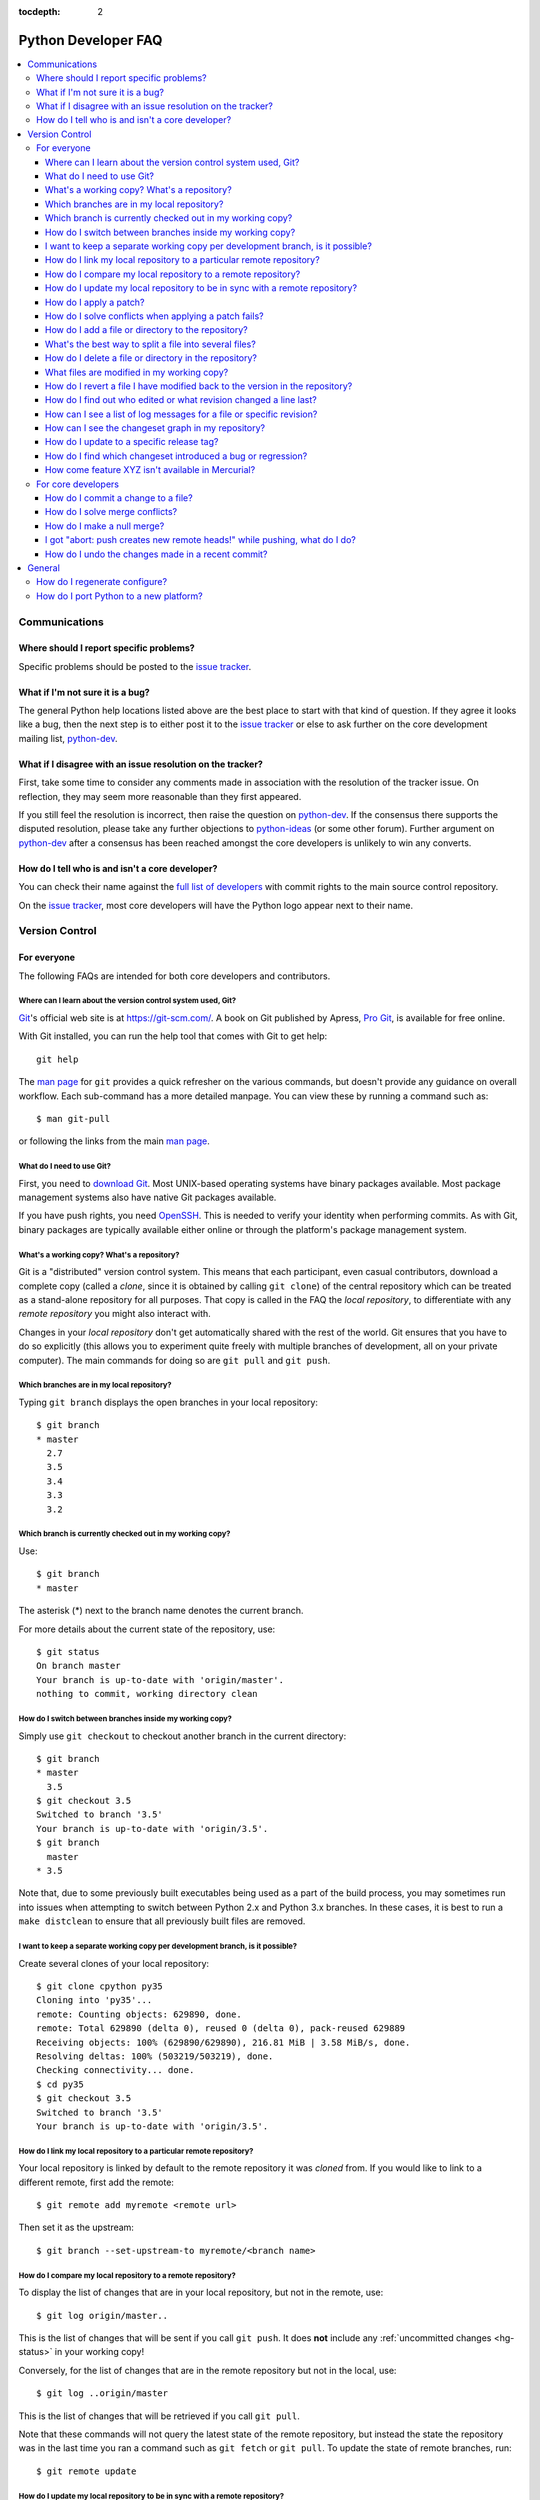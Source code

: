 :tocdepth: 2

.. _faq:

Python Developer FAQ
~~~~~~~~~~~~~~~~~~~~

.. contents::
   :local:


Communications
==============

Where should I report specific problems?
----------------------------------------

Specific problems should be posted to the `issue tracker`_.

.. _issue tracker: https://bugs.python.org


What if I'm not sure it is a bug?
---------------------------------

The general Python help locations listed above are the best place to start
with that kind of question. If they agree it looks like a bug, then the
next step is to either post it to the `issue tracker`_ or else to ask further
on the core development mailing list, `python-dev`_.

.. _python-dev: http://mail.python.org/mailman/listinfo/python-dev


What if I disagree with an issue resolution on the tracker?
-----------------------------------------------------------

First, take some time to consider any comments made in association with the
resolution of the tracker issue. On reflection, they may seem more reasonable
than they first appeared.

If you still feel the resolution is incorrect, then raise the question on
`python-dev`_. If the consensus there supports the disputed resolution, please
take any further objections to `python-ideas`_ (or some other forum). Further
argument on `python-dev`_ after a consensus has been reached amongst the core
developers is unlikely to win any converts.

.. _python-ideas: https://mail.python.org/mailman/listinfo/python-ideas


How do I tell who is and isn't a core developer?
------------------------------------------------

You can check their name against the `full list of developers`_ with commit
rights to the main source control repository.

On the `issue tracker`_, most core developers will have the Python logo
appear next to their name.

.. _full list of developers: https://hg.python.org/committers.txt


Version Control
===============

For everyone
------------

The following FAQs are intended for both core developers and contributors.

Where can I learn about the version control system used, Git?
'''''''''''''''''''''''''''''''''''''''''''''''''''''''''''''

Git_'s official web site is at https://git-scm.com/.  A book on Git published
by Apress, `Pro Git`_, is available for free online.

With Git installed, you can run the help tool that comes with
Git to get help::

  git help

The `man page`_ for ``git`` provides a quick refresher on the various commands,
but doesn't provide any guidance on overall workflow. Each sub-command has a
more detailed manpage. You can view these by running a command such as::

    $ man git-pull

or following the links from the main `man page`_.

.. _Git: https://git-scm.com/
.. _Pro Git: https://git-scm.com/book/en/v2
.. _man page: https://www.kernel.org/pub/software/scm/git/docs/


What do I need to use Git?
''''''''''''''''''''''''''

First, you need to `download Git`_.  Most UNIX-based operating systems
have binary packages available.  Most package management systems also
have native Git packages available.

If you have push rights, you need OpenSSH_.  This is needed to verify
your identity when performing commits. As with Git, binary packages
are typically available either online or through the platform's package
management system.

.. _download Git: https://git-scm.com/downloads
.. _OpenSSH: http://www.openssh.org/


What's a working copy? What's a repository?
'''''''''''''''''''''''''''''''''''''''''''

Git is a "distributed" version control system.  This means that each
participant, even casual contributors, download a complete copy (called a
*clone*, since it is obtained by calling ``git clone``) of the central
repository which can be treated as a stand-alone repository for all purposes.
That copy is called in the FAQ the *local repository*, to differentiate
with any *remote repository* you might also interact with.

Changes in your *local repository* don't get automatically shared with the
rest of the world.  Git ensures that you have to do so explicitly
(this allows you to experiment quite freely with multiple branches of
development, all on your private computer).  The main commands for doing
so are ``git pull`` and ``git push``.


Which branches are in my local repository?
''''''''''''''''''''''''''''''''''''''''''

Typing ``git branch`` displays the open branches in your local repository::

    $ git branch
    * master
      2.7
      3.5
      3.4
      3.3
      3.2

.. _git-current-branch:

Which branch is currently checked out in my working copy?
'''''''''''''''''''''''''''''''''''''''''''''''''''''''''

Use::

   $ git branch
   * master

The asterisk (\*) next to the branch name denotes the current branch.

For more details about the current state of the repository, use::

    $ git status
    On branch master
    Your branch is up-to-date with 'origin/master'.
    nothing to commit, working directory clean


.. _git-switch-branches:

How do I switch between branches inside my working copy?
''''''''''''''''''''''''''''''''''''''''''''''''''''''''

Simply use ``git checkout`` to checkout another branch in the current directory::

   $ git branch
   * master
     3.5
   $ git checkout 3.5
   Switched to branch '3.5'
   Your branch is up-to-date with 'origin/3.5'.
   $ git branch
     master
   * 3.5

Note that, due to some previously built executables being used as a part of
the build process, you may sometimes run into issues when attempting to
switch between Python 2.x and Python 3.x branches. In these cases, it is
best to run a ``make distclean`` to ensure that all previously built files
are removed.


I want to keep a separate working copy per development branch, is it possible?
''''''''''''''''''''''''''''''''''''''''''''''''''''''''''''''''''''''''''''''

Create several clones of your local repository::

   $ git clone cpython py35
   Cloning into 'py35'...
   remote: Counting objects: 629890, done.
   remote: Total 629890 (delta 0), reused 0 (delta 0), pack-reused 629889
   Receiving objects: 100% (629890/629890), 216.81 MiB | 3.58 MiB/s, done.
   Resolving deltas: 100% (503219/503219), done.
   Checking connectivity... done.
   $ cd py35
   $ git checkout 3.5
   Switched to branch '3.5'
   Your branch is up-to-date with 'origin/3.5'.

.. _git-paths:

How do I link my local repository to a particular remote repository?
''''''''''''''''''''''''''''''''''''''''''''''''''''''''''''''''''''

Your local repository is linked by default to the remote repository it
was *cloned* from. If you would like to link to a different remote, first add
the remote::

    $ git remote add myremote <remote url>

Then set it as the upstream::

    $ git branch --set-upstream-to myremote/<branch name>


How do I compare my local repository to a remote repository?
''''''''''''''''''''''''''''''''''''''''''''''''''''''''''''

To display the list of changes that are in your local repository, but not
in the remote, use::

    $ git log origin/master..

This is the list of changes that will be sent if you call
``git push``.  It does **not** include any :ref:`uncommitted
changes <hg-status>` in your working copy!

Conversely, for the list of changes that are in the remote repository but
not in the local, use::

    $ git log ..origin/master

This is the list of changes that will be retrieved if you call
``git pull``.

Note that these commands will not query the latest state of the remote
repository, but instead the state the repository was in the last time you ran a
command such as ``git fetch`` or ``git pull``. To update the state of remote
branches, run::

    $ git remote update


How do I update my local repository to be in sync with a remote repository?
'''''''''''''''''''''''''''''''''''''''''''''''''''''''''''''''''''''''''''

Run::

    $ git pull --ff-only <remote> <branch name>

For example::

    $ git pull --ff-only origin master

from the repository you wish to pull the latest changes into.  Most of the
time, that repository is a clone of the repository you want to pull from,
so you can simply type::

   $ git pull --ff-only


How do I apply a patch?
'''''''''''''''''''''''

If you want to try out or review a patch generated using Mercurial, do::

   patch -p1 < somework.patch

This will apply the changes in your working copy without committing them.
If the patch was not created by Mercurial (for example, a patch created by
Subversion and thus lacking any ``a``/``b`` directory prefixes in the patch),
replace ``-p1`` with ``-p0``.

If the patch contains renames, deletions or copies, and you intend committing
it after your review, you might prefer using::

   hg import --no-commit somework.patch

If you want to work on the patch using mq_ (Mercurial Queues), type instead::

   hg qimport somework.patch

This will create a patch in your queue with a name that matches the filename.
You can use the ``-n`` argument to specify a different name.  To have the
patch applied to the working copy, type::

   hg qpush

Finally, to delete the patch, first un-apply it if necessary using ``hg qpop``,
then do::

   hg qdelete somework.patch

.. _extended diff format: http://www.selenic.com/mercurial/hg.1.html#diffs
.. _mq: https://www.mercurial-scm.org/wiki/MqExtension


.. _merge-patch:

How do I solve conflicts when applying a patch fails?
'''''''''''''''''''''''''''''''''''''''''''''''''''''

The standard ``patch`` command, as well as ``hg import``, will produce
unhelpful ``*.rej`` files when it fails applying parts of a patch.
We suggest you try the mpatch_ utility, which can help resolve a number of
common causes of patch rejects.

To make use of ``mpatch`` transparent, you can define a shell alias in one
of your startup files.  For example, if you want it to open the ``kdiff3``
merge program to fix failing patch hunks::

   alias patch='mpatch --merge=kdiff3'

or if you want it to automatically solve conflicts by using heuristics::

   alias patch='mpatch --auto --no-merge'

.. _mpatch: http://oss.oracle.com/~mason/mpatch/


How do I add a file or directory to the repository?
'''''''''''''''''''''''''''''''''''''''''''''''''''

Simply specify the path to the file or directory to add and run::

 hg add PATH

If ``PATH`` is a directory, Mercurial will recursively add any files in that
directory and its descendants.

If you want Mercurial to figure out by itself which files should be added
and/or removed, just run::

 hg addremove

**Be careful** though, as it might add some files that are not desired in
the repository (such as build products, cache files, or other data).

You will then need to run ``hg commit`` (as discussed below) to commit
the file(s) to your local repository.


What's the best way to split a file into several files?
'''''''''''''''''''''''''''''''''''''''''''''''''''''''

To split a file into several files (e.g. a module converted to a package or a
long doc file divided in two separate documents) use ``hg copy``::

    hg copy module.rst module2.rst

and then remove the parts that are not necessary from ``module.rst`` and
``module2.rst``.  This allows Mercurial to know that the content of
``module2.rst`` used to be in ``module.rst``, and will make subsequent merges
easier.  If necessary, you can also use ``hg copy`` several times.

If you simply create ``module2.rst``, add it with ``hg add``, and copy part of
the content from ``module.rst``, Mercurial won't know that the two file are
related.


How do I delete a file or directory in the repository?
''''''''''''''''''''''''''''''''''''''''''''''''''''''

Specify the path to be removed with::

 hg remove PATH

This will remove the file or the directory from your working copy; you will
have to :ref:`commit your changes <hg-commit>` for the removal to be recorded
in your local repository.


.. _hg-status:

What files are modified in my working copy?
'''''''''''''''''''''''''''''''''''''''''''

Running::

 hg status

will list any pending changes in the working copy.  These changes will get
committed to the local repository if you issue an ``hg commit`` without
specifying any path.

Some
key indicators that can appear in the first column of output are:

   =  ===========================
   A  Scheduled to be added
   R  Scheduled to be removed
   M  Modified locally
   ?  Not under version control
   =  ===========================

If you want a line-by-line listing of the differences, use::

 hg diff


How do I revert a file I have modified back to the version in the repository?
'''''''''''''''''''''''''''''''''''''''''''''''''''''''''''''''''''''''''''''

Running::

 hg revert PATH

will revert ``PATH`` to its version in the repository, throwing away any
changes you made locally.  If you run::

 hg revert -a

from the root of your working copy it will recursively restore everything
to match up with the repository.


How do I find out who edited or what revision changed a line last?
''''''''''''''''''''''''''''''''''''''''''''''''''''''''''''''''''

You want::

 hg annotate PATH

This will output to stdout every line of the file along with which revision
last modified that line.  When you have the revision number, it is then
easy to :ref:`display it in detail <hg-log-rev>`.


.. _hg-log:

How can I see a list of log messages for a file or specific revision?
'''''''''''''''''''''''''''''''''''''''''''''''''''''''''''''''''''''

To see the history of changes for a specific file, run::

 hg log -v [PATH]

That will list all messages of revisions which modified the file specified
in ``PATH``.  If ``PATH`` is omitted, all revisions are listed.

If you want to display line-by-line differences for each revision as well,
add the ``-p`` option::

 hg log -vp [PATH]

.. _hg-log-rev:

If you want to view the differences for a specific revision, run::

 hg log -vp -r <revision number>


How can I see the changeset graph in my repository?
'''''''''''''''''''''''''''''''''''''''''''''''''''

In Mercurial repositories, changesets don't form a simple list, but rather
a graph: every changeset has one or two parents (it's called a merge changeset
in the latter case), and can have any number of children.

The graphlog_ extension is very useful for examining the structure of the
changeset graph.  It is bundled with Mercurial.

Graphical tools, such as TortoiseHG, will display the changeset graph
by default.

.. _graphlog: https://www.mercurial-scm.org/wiki/GraphlogExtension


How do I update to a specific release tag?
''''''''''''''''''''''''''''''''''''''''''

Run::

   hg tags

to get a list of tags.  To update your working copy to a specific tag, use::

   hg update <tag>


How do I find which changeset introduced a bug or regression?
'''''''''''''''''''''''''''''''''''''''''''''''''''''''''''''

``hg bisect``, as the name indicates, helps you do a bisection of a range of
changesets.

You need two changesets to start the search: one that is "good"
(doesn't have the bug), and one that is "bad" (has the bug).  Usually, you
have just noticed the bug in your working copy, so you can start with::

   hg bisect --bad

Then you must ``update`` to a previous changeset that doesn't have the bug.
You can conveniently choose a faraway changeset (for example a former release),
and check that it is indeed "good".  Then type::

   hg bisect --good

Mercurial will automatically bisect so as to narrow the range of possible
culprits, until a single changeset is isolated.  Each time Mercurial presents
you with a new changeset, re-compile Python and run the offending test, for
example::

   make -j2
   ./python -m test -uall test_sometest

Then, type either ``hg bisect --good`` or ``hg bisect --bad`` depending on
whether the test succeeded or failed.


How come feature XYZ isn't available in Mercurial?
''''''''''''''''''''''''''''''''''''''''''''''''''

Mercurial comes with many bundled extensions which can be explicitly enabled.
You can get a list of them by typing ``hg help extensions``.  Some of these
extensions, such as ``color``, can prettify output; others, such as ``fetch``
or ``graphlog``, add new Mercurial commands.

There are also many `configuration options`_ to tweak various aspects of the
command line and other Mercurial behaviour; typing `man hgrc`_ displays
their documentation inside your terminal.

In the end, please refer to the Mercurial `wiki`_, especially the pages about
`extensions`_ (including third-party ones) and the `tips and tricks`_.


.. _man hgrc: http://www.selenic.com/mercurial/hgrc.5.html
.. _wiki: https://www.mercurial-scm.org/wiki/
.. _extensions: https://www.mercurial-scm.org/wiki/UsingExtensions
.. _tips and tricks: https://www.mercurial-scm.org/wiki/TipsAndTricks
.. _configuration options: http://www.selenic.com/mercurial/hgrc.5.html


.. _core-devs-faqs:

For core developers
-------------------

These FAQs are intended mainly for core developers.


How do I commit a change to a file?
'''''''''''''''''''''''''''''''''''

To commit any changes to a file (which includes adding a new file or deleting
an existing one), you use the command::

 hg commit [PATH]

``PATH`` is optional: if it is omitted, all changes in your working copy
will be committed to the local repository.  When you commit, be sure that all
changes are desired by :ref:`reviewing them first <hg-status>`;
also, when making commits that you intend to push to public repositories,
you should **not** commit together unrelated changes.

To abort a commit that you are in the middle of, leave the message
empty (i.e., close the text editor without adding any text for the
message).  Mercurial will then abort the commit operation so that you can
try again later.

Once a change is committed to your local repository, it is still only visible
by you.  This means you are free to experiment with as many local commits
you feel like.

.. note::
   If you do not like the default text editor Mercurial uses for
   entering commit messages, you may specify a different editor,
   either by changing the ``EDITOR`` environment variable or by setting
   a Mercurial-specific editor in your global ``.hgrc`` with the ``editor``
   option in the ``[ui]`` section.


How do I solve merge conflicts?
'''''''''''''''''''''''''''''''

The easiest way is to install KDiff3 --- Mercurial will open it automatically
in case of conflicts, and you can then use it to solve the conflicts and
save the resulting file(s).  KDiff3 will also take care of marking the
conflicts as resolved.

If you don't use a merge tool, you can use ``hg resolve --list`` to list the
conflicting files, resolve the conflicts manually, and the use
``hg resolve --mark <file path>`` to mark these conflicts as resolved.
You can also use ``hg resolve -am`` to mark all the conflicts as resolved.

.. note::
   Mercurial will use KDiff3 automatically if it's installed and it can find
   it --- you don't need to change any settings.  KDiff3 is also already
   included in the installer of TortoiseHg.  For more information, see
   https://www.mercurial-scm.org/wiki/KDiff3.


How do I make a null merge?
'''''''''''''''''''''''''''

If you committed something (e.g. on 3.6) that shouldn't be ported on newer
branches (e.g. on default), you have to do a *null merge*::

   cd 3.x
   hg merge 3.6
   hg revert -ar default
   hg resolve -am  # needed only if the merge created conflicts
   hg ci -m '#12345: null merge with 3.6.'

Before committing, ``hg status`` should list all the merged files as ``M``,
but ``hg diff`` should produce no output.  This will record the merge without
actually changing the content of the files.


I got "abort: push creates new remote heads!" while pushing, what do I do?
''''''''''''''''''''''''''''''''''''''''''''''''''''''''''''''''''''''''''

If you see this message while pushing, it means that you committed something
on a clone that was not up to date, thus creating a new head.
This usually happens for two reasons:

1. You forgot to run ``hg pull`` and/or ``hg up`` before committing;
2. Someone else pushed on the main repo just before you, causing a push race;

First of all you should pull the new changesets using ``hg pull``.  Then you can
use ``hg heads`` to see which branches have multiple heads.

If only one branch has multiple heads, you can do::

   cd default
   hg heads .
   hg up csid-of-the-other-head
   hg merge
   hg ci -m 'Merge heads.'

``hg heads .``  will show you the two heads of the current branch: the one you
pulled and the one you created with your commit (you can also specify a branch
with ``hg heads <branch>``).  While not strictly necessary, it is highly
recommended to switch to the other head before merging.  This way you will be
merging only your changeset with the rest, and in case of conflicts it will be
a lot easier.

If more than one branch has multiple heads, you have to repeat these steps for
each branch.  Since this creates new changesets, you will also have to
:ref:`merge them between branches <branch-merge>`.  For example, if both ``3.6``
and ``default`` have multiple heads, you should first merge heads in ``3.6``,
then merge heads in ``default``, and finally merge ``3.6`` with ``default``
using ``hg merge 3.6`` as usual.

In order to avoid this, you should *always remember to pull and update before
committing*.


How do I undo the changes made in a recent commit?
''''''''''''''''''''''''''''''''''''''''''''''''''

First, this should not happen if you take the habit of :ref:`reviewing changes
<hg-status>` before committing them.

In any case, run::

 hg backout <revision number>

This will modify your working copy so that all changes in ``<revision number>``
(including added or deleted files) are undone.  You then need to :ref:`commit
<hg-commit>` these changes so that the backout gets permanently recorded.

.. note::
   These instructions are for Mercurial 1.7 and higher.  ``hg backout`` has
   a slightly different behaviour in versions before 1.7.


General
=======


How do I regenerate configure?
------------------------------

If a change is made to Python which relies on some POSIX system-specific
functionality (such as using a new system call), it is necessary to update the
``configure`` script to test for availability of the functionality.

Python's ``configure`` script is generated from ``configure.ac`` using Autoconf.
Instead of editing ``configure``, edit ``configure.ac`` and then run
``autoreconf`` to regenerate ``configure`` and a number of other files (such as
``pyconfig.h``.

When submitting a patch with changes made to ``configure.ac``, it is preferred
to leave out the generated files as differences between Autoconf versions
frequently results in many spurious changes cluttering the patch. Instead,
remind any potential reviewers on the tracker to run ``autoreconf``.

Note that running ``autoreconf`` is not the same as running ``autoconf``. For
example, ``autoconf`` by itself will not regenerate ``pyconfig.h.in``.
``autoreconf`` runs ``autoconf`` and a number of other tools repeatedly as is
appropriate.

Python's ``configure.ac`` script typically requires a specific version of
Autoconf.  At the moment, this reads: ``version_required(2.65)``

If the system copy of Autoconf does not match this version, you will need to
install your own copy of Autoconf.


How do I port Python to a new platform?
---------------------------------------

The first step is to familiarize yourself with the development toolchain on
the platform in question, notably the C compiler. Make sure you can compile and
run a hello-world program using the target compiler.

Next, learn how to compile and run the Python interpreter on a platform to
which it has already been ported; preferably Unix, but Windows will
do, too. The build process for Python, in particular the ``Makefile`` in the
source distribution, will give you a hint on which files to compile
for Python.  Not all source files are relevant: some are platform
specific, others are only used in emergencies (e.g. ``getopt.c``).

It is not recommended to start porting Python without at least medium-level
understanding of your target platform; i.e. how it is generally used, how to
write platform specific apps, etc. Also, some Python knowledge is required, or
you will be unable to verify that your port is working correctly.

You will need a ``pyconfig.h`` file tailored for your platform.  You can
start with ``pyconfig.h.in``, read the comments, and turn on definitions that
apply to your platform.  Also, you will need a ``config.c`` file, which lists
the built-in modules you support.  Again, starting with
``Modules/config.c.in`` is recommended.

Finally, you will run into some things that are not supported on your
target platform.  Forget about the ``posix`` module in the beginning. You can
simply comment it out of the ``config.c`` file.

Keep working on it until you get a ``>>>`` prompt.  You may have to disable the
importing of ``site.py`` by passing the ``-S`` option. When you have a prompt,
bang on it until it executes very simple Python statements.

At some point you will want to use the ``os`` module; this is the time to start
thinking about what to do with the ``posix`` module.  It is okay to simply
comment out functions in the ``posix`` module that cause problems; the
remaining ones will be quite useful.

Before you are done, it is highly recommended to run the Python regression test
suite, as described in :ref:`runtests`.
